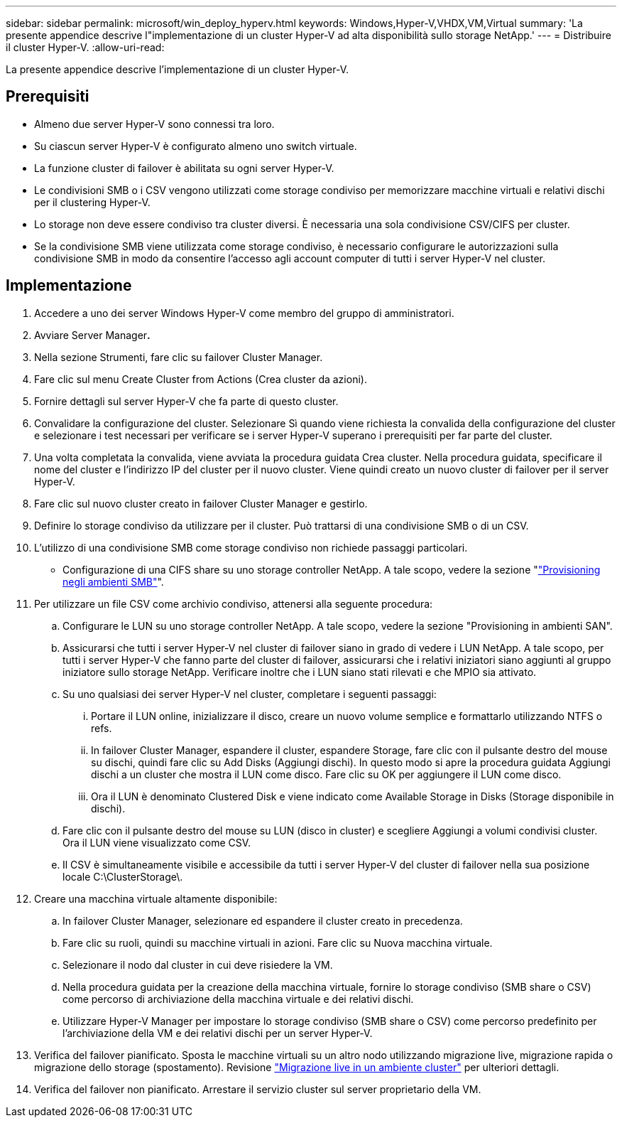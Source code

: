 ---
sidebar: sidebar 
permalink: microsoft/win_deploy_hyperv.html 
keywords: Windows,Hyper-V,VHDX,VM,Virtual 
summary: 'La presente appendice descrive l"implementazione di un cluster Hyper-V ad alta disponibilità sullo storage NetApp.' 
---
= Distribuire il cluster Hyper-V.
:allow-uri-read: 


[role="lead"]
La presente appendice descrive l'implementazione di un cluster Hyper-V.



== Prerequisiti

* Almeno due server Hyper-V sono connessi tra loro.
* Su ciascun server Hyper-V è configurato almeno uno switch virtuale.
* La funzione cluster di failover è abilitata su ogni server Hyper-V.
* Le condivisioni SMB o i CSV vengono utilizzati come storage condiviso per memorizzare macchine virtuali e relativi dischi per il clustering Hyper-V.
* Lo storage non deve essere condiviso tra cluster diversi. È necessaria una sola condivisione CSV/CIFS per cluster.
* Se la condivisione SMB viene utilizzata come storage condiviso, è necessario configurare le autorizzazioni sulla condivisione SMB in modo da consentire l'accesso agli account computer di tutti i server Hyper-V nel cluster.




== Implementazione

. Accedere a uno dei server Windows Hyper-V come membro del gruppo di amministratori.
. Avviare Server Manager**.**
. Nella sezione Strumenti, fare clic su failover Cluster Manager.
. Fare clic sul menu Create Cluster from Actions (Crea cluster da azioni).
. Fornire dettagli sul server Hyper-V che fa parte di questo cluster.
. Convalidare la configurazione del cluster. Selezionare Sì quando viene richiesta la convalida della configurazione del cluster e selezionare i test necessari per verificare se i server Hyper-V superano i prerequisiti per far parte del cluster.
. Una volta completata la convalida, viene avviata la procedura guidata Crea cluster. Nella procedura guidata, specificare il nome del cluster e l'indirizzo IP del cluster per il nuovo cluster. Viene quindi creato un nuovo cluster di failover per il server Hyper-V.
. Fare clic sul nuovo cluster creato in failover Cluster Manager e gestirlo.
. Definire lo storage condiviso da utilizzare per il cluster. Può trattarsi di una condivisione SMB o di un CSV.
. L'utilizzo di una condivisione SMB come storage condiviso non richiede passaggi particolari.
+
** Configurazione di una CIFS share su uno storage controller NetApp. A tale scopo, vedere la sezione "link:win_smb.html["Provisioning negli ambienti SMB"]".


. Per utilizzare un file CSV come archivio condiviso, attenersi alla seguente procedura:
+
.. Configurare le LUN su uno storage controller NetApp. A tale scopo, vedere la sezione "Provisioning in ambienti SAN".
.. Assicurarsi che tutti i server Hyper-V nel cluster di failover siano in grado di vedere i LUN NetApp. A tale scopo, per tutti i server Hyper-V che fanno parte del cluster di failover, assicurarsi che i relativi iniziatori siano aggiunti al gruppo iniziatore sullo storage NetApp. Verificare inoltre che i LUN siano stati rilevati e che MPIO sia attivato.
.. Su uno qualsiasi dei server Hyper-V nel cluster, completare i seguenti passaggi:
+
... Portare il LUN online, inizializzare il disco, creare un nuovo volume semplice e formattarlo utilizzando NTFS o refs.
... In failover Cluster Manager, espandere il cluster, espandere Storage, fare clic con il pulsante destro del mouse su dischi, quindi fare clic su Add Disks (Aggiungi dischi). In questo modo si apre la procedura guidata Aggiungi dischi a un cluster che mostra il LUN come disco. Fare clic su OK per aggiungere il LUN come disco.
... Ora il LUN è denominato Clustered Disk e viene indicato come Available Storage in Disks (Storage disponibile in dischi).


.. Fare clic con il pulsante destro del mouse su LUN (disco in cluster) e scegliere Aggiungi a volumi condivisi cluster. Ora il LUN viene visualizzato come CSV.
.. Il CSV è simultaneamente visibile e accessibile da tutti i server Hyper-V del cluster di failover nella sua posizione locale C:\ClusterStorage\.


. Creare una macchina virtuale altamente disponibile:
+
.. In failover Cluster Manager, selezionare ed espandere il cluster creato in precedenza.
.. Fare clic su ruoli, quindi su macchine virtuali in azioni. Fare clic su Nuova macchina virtuale.
.. Selezionare il nodo dal cluster in cui deve risiedere la VM.
.. Nella procedura guidata per la creazione della macchina virtuale, fornire lo storage condiviso (SMB share o CSV) come percorso di archiviazione della macchina virtuale e dei relativi dischi.
.. Utilizzare Hyper-V Manager per impostare lo storage condiviso (SMB share o CSV) come percorso predefinito per l'archiviazione della VM e dei relativi dischi per un server Hyper-V.


. Verifica del failover pianificato. Sposta le macchine virtuali su un altro nodo utilizzando migrazione live, migrazione rapida o migrazione dello storage (spostamento). Revisione link:win_deploy_hyperv_lmce.html["Migrazione live in un ambiente cluster"] per ulteriori dettagli.
. Verifica del failover non pianificato. Arrestare il servizio cluster sul server proprietario della VM.

